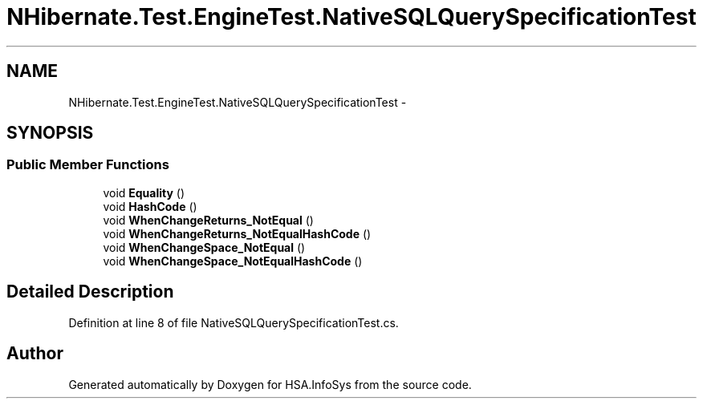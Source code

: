 .TH "NHibernate.Test.EngineTest.NativeSQLQuerySpecificationTest" 3 "Fri Jul 5 2013" "Version 1.0" "HSA.InfoSys" \" -*- nroff -*-
.ad l
.nh
.SH NAME
NHibernate.Test.EngineTest.NativeSQLQuerySpecificationTest \- 
.SH SYNOPSIS
.br
.PP
.SS "Public Member Functions"

.in +1c
.ti -1c
.RI "void \fBEquality\fP ()"
.br
.ti -1c
.RI "void \fBHashCode\fP ()"
.br
.ti -1c
.RI "void \fBWhenChangeReturns_NotEqual\fP ()"
.br
.ti -1c
.RI "void \fBWhenChangeReturns_NotEqualHashCode\fP ()"
.br
.ti -1c
.RI "void \fBWhenChangeSpace_NotEqual\fP ()"
.br
.ti -1c
.RI "void \fBWhenChangeSpace_NotEqualHashCode\fP ()"
.br
.in -1c
.SH "Detailed Description"
.PP 
Definition at line 8 of file NativeSQLQuerySpecificationTest\&.cs\&.

.SH "Author"
.PP 
Generated automatically by Doxygen for HSA\&.InfoSys from the source code\&.
